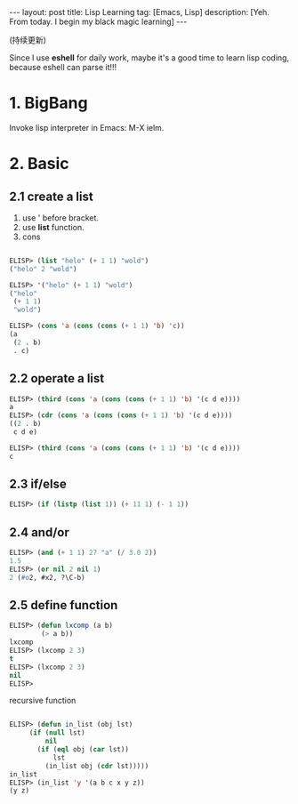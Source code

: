#+OPTIONS: num:nil
#+OPTIONS: ^:nil
#+OPTIONS: toc:nil
#+AUTHOR: Luis404
#+EMAIL: luisxu404@gmail.com

#+BEGIN_HTML
---
layout: post
title: Lisp Learning
tag: [Emacs, Lisp]
description: [Yeh. From today. I begin my black magic learning]
---
#+END_HTML

(持续更新)

Since I use *eshell* for daily work, maybe it's a good time to learn
lisp coding, because eshell can parse it!!!

* 1. BigBang
Invoke lisp interpreter in Emacs: M-X ielm.

* 2. Basic
** 2.1 create a list
1. use ' before bracket.
2. use *list* function.
3. cons

#+BEGIN_SRC lisp

ELISP> (list "helo" (+ 1 1) "wold")
("helo" 2 "wold")

ELISP> '("helo" (+ 1 1) "wold")
("helo"
 (+ 1 1)
 "wold")

ELISP> (cons 'a (cons (cons (+ 1 1) 'b) 'c))
(a
 (2 . b)
 . c)
#+END_SRC 
** 2.2 operate a list

#+BEGIN_SRC lisp
ELISP> (third (cons 'a (cons (cons (+ 1 1) 'b) '(c d e))))
a
ELISP> (cdr (cons 'a (cons (cons (+ 1 1) 'b) '(c d e))))
((2 . b)
 c d e)

ELISP> (third (cons 'a (cons (cons (+ 1 1) 'b) '(c d e))))
c
#+END_SRC
** 2.3 if/else

#+BEGIN_SRC lisp
ELISP> (if (listp (list 1)) (+ 11 1) (- 1 1))
#+END_SRC
** 2.4 and/or

#+BEGIN_SRC lisp
ELISP> (and (+ 1 1) 27 "a" (/ 3.0 2))
1.5
ELISP> (or nil 2 nil 1)
2 (#o2, #x2, ?\C-b)
#+END_SRC
** 2.5 define function
#+BEGIN_SRC lisp
ELISP> (defun lxcomp (a b)
	    (> a b))
lxcomp
ELISP> (lxcomp 2 3)
t
ELISP> (lxcomp 2 3)
nil
ELISP> 
#+END_SRC

recursive function
#+BEGIN_SRC lisp

ELISP> (defun in_list (obj lst)
	 (if (null lst)
	     nil
	   (if (eql obj (car lst))
	       lst
	     (in_list obj (cdr lst)))))
in_list
ELISP> (in_list 'y '(a b c x y z))
(y z)

#+END_SRC
